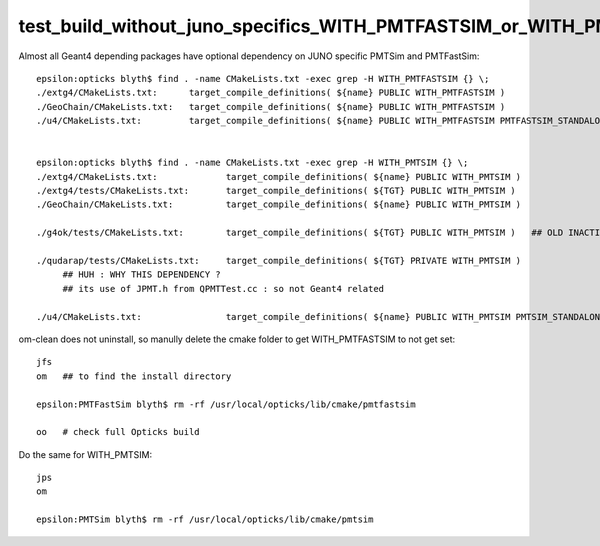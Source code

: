 test_build_without_juno_specifics_WITH_PMTFASTSIM_or_WITH_PMTSIM
===================================================================

Almost all Geant4 depending packages have optional dependency on JUNO specific PMTSim and PMTFastSim::

    epsilon:opticks blyth$ find . -name CMakeLists.txt -exec grep -H WITH_PMTFASTSIM {} \;
    ./extg4/CMakeLists.txt:      target_compile_definitions( ${name} PUBLIC WITH_PMTFASTSIM )
    ./GeoChain/CMakeLists.txt:   target_compile_definitions( ${name} PUBLIC WITH_PMTFASTSIM )
    ./u4/CMakeLists.txt:         target_compile_definitions( ${name} PUBLIC WITH_PMTFASTSIM PMTFASTSIM_STANDALONE )


    epsilon:opticks blyth$ find . -name CMakeLists.txt -exec grep -H WITH_PMTSIM {} \;
    ./extg4/CMakeLists.txt:             target_compile_definitions( ${name} PUBLIC WITH_PMTSIM )
    ./extg4/tests/CMakeLists.txt:       target_compile_definitions( ${TGT} PUBLIC WITH_PMTSIM )
    ./GeoChain/CMakeLists.txt:          target_compile_definitions( ${name} PUBLIC WITH_PMTSIM )

    ./g4ok/tests/CMakeLists.txt:        target_compile_definitions( ${TGT} PUBLIC WITH_PMTSIM )   ## OLD INACTIVE PKG 

    ./qudarap/tests/CMakeLists.txt:     target_compile_definitions( ${TGT} PRIVATE WITH_PMTSIM )
         ## HUH : WHY THIS DEPENDENCY ?
         ## its use of JPMT.h from QPMTTest.cc : so not Geant4 related

    ./u4/CMakeLists.txt:                target_compile_definitions( ${name} PUBLIC WITH_PMTSIM PMTSIM_STANDALONE )



om-clean does not uninstall, so manully delete the cmake folder to get WITH_PMTFASTSIM to not get set::


    jfs 
    om   ## to find the install directory 

    epsilon:PMTFastSim blyth$ rm -rf /usr/local/opticks/lib/cmake/pmtfastsim

    oo   # check full Opticks build



Do the same for WITH_PMTSIM::

    jps
    om

    epsilon:PMTSim blyth$ rm -rf /usr/local/opticks/lib/cmake/pmtsim
  






